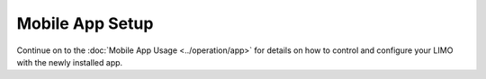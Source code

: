 ================
Mobile App Setup
================

.. tabs::

    .. group-tab:: Android

        1.  Download and install the controller application to your mobile phone using the QR code
            below.

                .. image:: _images/app_android_qr.png
                    :align: center

        2.  Tap on the Bluetooth icon in the upper left to open the connection menu.

            .. image:: _images/app_android_home.png
                :align: center
                :width: 70%

        3.  Select the connection with the same name as the one on the front of your robot.

            .. image:: _images/app_android_nearby.png
                :align: center
                :width: 70%

        4.  Once connected, you will see the battery level of your robot as well as the connection
            symbol. You should also be able to control your robot. Find information on controlling
            your robot using the mobile app in the :doc:`App Operation Guide</operation/app>`.

            .. image:: _images/app_android_connected.png
                :align: center
                :width: 70%

    .. group-tab:: iOS

        1.  Download and install the controller application to your mobile phone using the QR code
            below.

                .. image:: _images/app_ios_qr.png
                    :align: center

            .. note::

                If you have difficulty installing the application, you can search for `AgileX`_ on the
                App Store instead.

        2.  Select the connection with the same name as the one on the front of your robot.

            .. image:: _images/app_ios_nearby.png
                :align: center
                :width: 70%

        3.  Once connected, you will see the battery level of your robot as well as the connection
            symbol. You should also be able to control your robot. Find information on controlling
            your robot using the mobile app in the :doc:`App Operation Guide</operation/app>`.

            .. image:: _images/app_ios_connected.png
                :align: center
                :width: 70%

.. _`AgileX`: https://apps.apple.com/us/app/agilex/id1602170455

Continue on to the :doc:`Mobile App Usage <../operation/app>` for details on how to control and configure your LIMO with the
newly installed app.
